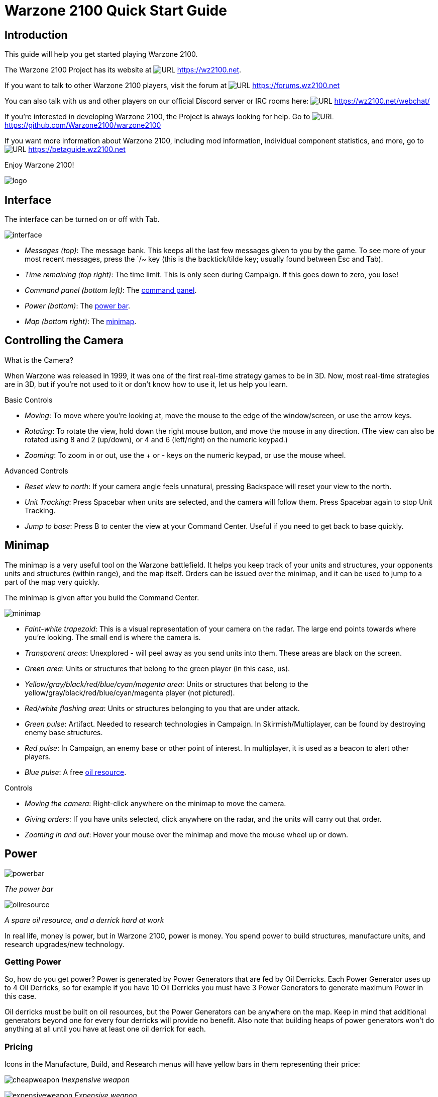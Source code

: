 // a2x: --dblatex-opts "-P latex.output.revhistory=0"


Warzone 2100 Quick Start Guide
==============================


Introduction
------------

This guide will help you get started playing Warzone 2100.

The Warzone 2100 Project has its website at image:images/www.png[URL]
https://wz2100.net.

If you want to talk to other Warzone 2100 players, visit the forum at
image:images/www.png[URL] https://forums.wz2100.net 

You can also talk with us and other players on our official Discord server
or IRC rooms here: image:images/www.png[URL] https://wz2100.net/webchat/

If you're interested in developing Warzone 2100, the Project is always looking
for help. Go to image:images/www.png[URL] https://github.com/Warzone2100/warzone2100

If you want more information about Warzone 2100, including mod information,
individual component statistics, and more, go to image:images/www.png[URL]
https://betaguide.wz2100.net

Enjoy Warzone 2100!

image::images/logo.png[align="center"]


Interface
---------

The interface can be turned on or off with Tab.

image:images/interface.jpg[]

- 'Messages (top)': The message bank. This keeps all the last few messages
given to you by the game. To see more of your most recent messages, press the
`/~ key (this is the backtick/tilde key; usually found between Esc and Tab).
- 'Time remaining (top right)': The time limit. This is only seen during
Campaign. If this goes down to zero, you lose!
- 'Command panel (bottom left)': The <<_command_panel, command panel>>.
- 'Power (bottom)': The <<_power, power bar>>.
- 'Map (bottom right)': The <<_minimap, minimap>>.


Controlling the Camera
----------------------

.What is the Camera?
When Warzone was released in 1999, it was one of the first real-time strategy
games to be in 3D. Now, most real-time strategies are in 3D, but if you're not
used to it or don't know how to use it, let us help you learn.


.Basic Controls
- 'Moving': To move where you're looking at, move the mouse to the edge of the
window/screen, or use the arrow keys.
- 'Rotating': To rotate the view, hold down the right mouse button, and move
the mouse in any direction. (The view can also be rotated using 8 and 2
(up/down), or 4 and 6 (left/right) on the numeric keypad.)
- 'Zooming': To zoom in or out, use the + or - keys on the numeric keypad, or
use the mouse wheel.

.Advanced Controls
- 'Reset view to north': If your camera angle feels unnatural, pressing
Backspace will reset your view to the north.
- 'Unit Tracking': Press Spacebar when units are selected, and the camera will
follow them. Press Spacebar again to stop Unit Tracking.
- 'Jump to base': Press B to center the view at your Command Center. Useful if
you need to get back to base quickly.


Minimap
-------

The minimap is a very useful tool on the Warzone battlefield. It helps you keep
track of your units and structures, your opponents units and structures (within
range), and the map itself. Orders can be issued over the minimap, and it can
be used to jump to a part of the map very quickly.

The minimap is given after you build the Command Center.

image:images/minimap.jpg[]

- 'Faint-white trapezoid': This is a visual representation of your camera on
the radar. The large end points towards where you're looking. The small end is
where the camera is.
- 'Transparent areas': Unexplored - will peel away as you send units into them.
These areas are black on the screen.
- 'Green area': Units or structures that belong to the green player (in this
case, us).
- 'Yellow/gray/black/red/blue/cyan/magenta area': Units or structures that
belong to the yellow/gray/black/red/blue/cyan/magenta player (not pictured).
- 'Red/white flashing area': Units or structures belonging to you that are
under attack.
- 'Green pulse': Artifact. Needed to research technologies in Campaign. In
Skirmish/Multiplayer, can be found by destroying enemy base structures.
- 'Red pulse': In Campaign, an enemy base or other point of interest. In
multiplayer, it is used as a beacon to alert other players.
- 'Blue pulse': A free <<_power, oil resource>>.


.Controls
- 'Moving the camera': Right-click anywhere on the minimap to move the camera.
- 'Giving orders': If you have units selected, click anywhere on the radar, and
the units will carry out that order.
- 'Zooming in and out': Hover your mouse over the minimap and move the mouse
wheel up or down.


Power
-----

image:images/powerbar.jpg[]

'The power bar'

image:images/oilresource.jpg[]

'A spare oil resource, and a derrick hard at work'

In real life, money is power, but in Warzone 2100, power is money. You spend power
to build structures, manufacture units, and research upgrades/new technology.

Getting Power
~~~~~~~~~~~~~
So, how do you get power? Power is generated by Power Generators that are fed by Oil Derricks.
Each Power Generator uses up to 4 Oil Derricks, so for example if you have 10
Oil Derricks you must have 3 Power Generators to generate maximum Power in this case.

Oil derricks must be built on oil resources, but the Power Generators can be anywhere
on the map. Keep in mind that additional generators beyond one for every four
derricks will provide no benefit. Also note that building heaps of power
generators won't do anything at all until you have at least one oil derrick for
each.

Pricing
~~~~~~~

Icons in the Manufacture, Build, and Research menus will have yellow bars in
them representing their price:

image:images/cheapweapon.png[] 'Inexpensive weapon'

image:images/expensiveweapon.png[] 'Expensive weapon'

When you place your mouse over an icon, the power bar will have a green
section, representing its price. If you cannot afford it, the power bar will
instead turn red.

The amount of power you have is shown on the very left of the power bar. If you
place your mouse over an icon, if you have enough power to get it, the number
will show the amount of power it will cost. If you can't afford it, the number
will show the amount of power you need to be able to afford it.

Power is drawn as soon as the icon is clicked. Providing you have sufficient
power for the activity, the initial progress bar fills quickly with green
(slower with more costly actions) and the construction or research begins. A
yellow progress bar then charts the progress achieved by the current activity.

Upgrades
~~~~~~~~

image:images/powerupgrade.png[]

Power Generators can have a Power Module built on top of them to squeeze out
more power. Power Modules need to be researched before you can build them.
There are also several researchable upgrades available which increase the
amount of power you receive.


Ordering Units
--------------

Using Units
~~~~~~~~~~~

Gotten used to the interface? Okay, well, time to actually use our units.

Selecting and moving units
^^^^^^^^^^^^^^^^^^^^^^^^^^

To select a unit or cyborg, left click on it. Multiple units can be selected by
clicking and dragging, and encasing the units in the drawn 'square', or by
holding down Ctrl or Shift and clicking on multiple units.

To move the selected units, left click on the terrain of the map. This can also be
done over black areas of the map to explore the area. To attack an enemy unit,
left click on it. You can deselect a unit (or a group of units) with a
right-click.

Queuing and waypoints
^^^^^^^^^^^^^^^^^^^^^

You can set a path with waypoints, which units will visit each waypoint in
order. You can also select a queue of enemies for units to attack. Hold Shift
or Ctrl while selecting units or clicking places to move.

This also works for queuing construction of Oil Derricks and/or structures in a
chain - hold the key down while queuing the structures you want to build one by one,
then release the key after you are done.

Groups of Units
^^^^^^^^^^^^^^^

To make groups of units, select the units you want and press Ctrl+['number'] to
make a group. A group of units will have a number next to it. To select a group
of units you have made, press ['number']. Groups can also be selected by
double-clicking a unit in a group. To center the camera on a group, press the
['number'] twice.

Defending
^^^^^^^^^

Click a friendly structure or truck with weapon units selected (the cursor will
be a shield) and the units will move to guard it.

Unit orders menu
~~~~~~~~~~~~~~~~

image:images/unitordersmenu.jpg[]

Right-click on a unit (or select a unit and hit NUM0 on the numeric keypad),
and a unit orders menu will appear above the command panel. This contains
options to configure a unit's behaviour.

Right-clicking on a factory will customize the orders of all future units that
that factory produces.

Attack range
^^^^^^^^^^^^
|====
|image:images/attackrange.jpg[] |'Optimum Range': Fires at the most accurate range
(default)

'Short Range': Moves to short range and attacks

'Long Range': Attacks at long range
|====

Retreat threshold
^^^^^^^^^^^^^^^^^
|====
|image:images/retreatthreshold.jpg[] |'Do or Die': Your unit will not retreat
unless ordered to. (default)

'Retreat at Medium Damage': Your unit will retreat (return to repair facility,
HQ, or LZ) at medium (yellow) damage

'Retreat at Heavy Damage': Your unit will retreat at heavy (red) damage
|====

Firing
^^^^^^
|====
|image:images/firing.jpg[] |'Fire At Will': Fires at any enemy (default)

'Return Fire': Only fire if fired at

'Do Not Fire': Units will not fire
|====

Movement
^^^^^^^^
|====
|image:images/movement.jpg[] |'Patrol': Moves in a circle on a position. Just
click an area after selecting it.

'Pursue': Pursue enemy.

'Guard': Stay near an area or structure. (default)

'Hold Position': Do not move under any circumstances.
|====

Return
^^^^^^
|====
|image:images/return.jpg[] |'Return for Repair': Unit will return to a Repair
Facility

'Return to HQ': Unit will return to Command Center or LZ (campaign)

'Go To Transport': Unit will go to and board transport
|====

Recycling
^^^^^^^^^

image:images/recycling.jpg[]

Recycling a unit will send it to the nearest Repair Facility or Factory, and
destroy it. Half the power used in making it will be refunded to you. The
unit's experience level will be placed in the next unit that is manufactured.

Unit experience
^^^^^^^^^^^^^^^

See also: image:images/www.png[URL] http://guide.wz2100.net/experience[Unit
experience]

Units have experience levels depending on how many kills the unit has. A higher
experience level means that a unit is more accurate, moves faster and takes
less damage. An icon displaying a unit's rank is displayed next to the unit's
health bar.

Hardpoints and bunkers
^^^^^^^^^^^^^^^^^^^^^^

Hardpoints, bunkers, and other defensive structures cannot be ordered to shoot
directly. However, you can assign artillery emplacements to a sensor tower.
Nearby commanders with the 'indirect fire support' option activated will also
command these structures.

Indirect-fire units and sensors
^^^^^^^^^^^^^^^^^^^^^^^^^^^^^^^

See: <<_artillery_and_sensors, Sensors and artillery>>


Ordering VTOLs
--------------

VTOLs are used similarly to ground units. However, they do have a few
differences. For one thing, they can 'fly'...

Design and production
~~~~~~~~~~~~~~~~~~~~~

To produce VTOL units, you'll need the image:images/www.png[URL]
http://guide.wz2100.net/r/vtolpropulsion[VTOL Propulsion] and
image:images/www.png[URL] http://guide.wz2100.net/r/vtolfactory[VTOL Factory]
researched, and a VTOL Factory built. You should also research and build a few
image:images/www.png[URL] http://guide.wz2100.net/r/vtolrearmingpad[VTOL
Rearming Pads], otherwise, they won't be able to reload ammo.

Before you produce a VTOL unit, you must design it. VTOLs are designed the same
way as regular units -- simply select 'VTOL propulsion' -- but they use slightly
different weapons (more on that later).

VTOLs can only be built at VTOL Factories. VTOL factories can be upgraded with
factory modules -- there's no need to research a separate "VTOL factory
module".

Moving
~~~~~~

After producing a VTOL from a VTOL Factory, it will fly and land on the rally
point. VTOLs can be ordered to move and attack like any regular unit. Although
they can fly over water and cliffs, they will not land on them.

Attacking
~~~~~~~~~

VTOL weapons differ drastically from normal weapons.

To attack with a VTOL, select it and click an enemy like normal. However, you
may have noticed the white ammo bar below its health bar as you start
attacking.

Unlike ground units, which reload automatically, VTOLs carry a limited amount
of ammo. Once that ammo runs out, the VTOL can't attack until it refuels. A
VTOL out of ammo will automatically find a VTOL rearming pad to rearm and
repair itself (and will resume attacking once fully rearmed), or it can be
manually rearmed by selecting it and clicking on a rearming pad.

Unlike other units which usually attack the nearest target, VTOLs will not
attack anything automatically. However, by selecting a VTOL and
alt+clicking on an area, a VTOL will patrol the area between its current
location and the clicked location, and attack anything in the vicinity.
Alternatively, they can be assigned to VTOL strike towers and VTOL CB towers,
which will cause them to function similarly to <<_artillery_and_sensors,
artillery assigned to sensor towers>>.

VTOL weapons
~~~~~~~~~~~~

Most weapons have a VTOL equivalent, which does approximately twice as much
damage, but has limited ammo. VTOL versions of regular weapons, like cyborgs,
do not need to be researched separately.

In addition to VTOL versions of ground-based direct weapons, VTOLs can also use
image:images/www.png[URL] http://guide.wz2100.net/w/#vtolbombs[bomb weapons].
These weapons are the equivalent of artillery, and are very powerful.

Defending against VTOLs
~~~~~~~~~~~~~~~~~~~~~~~

VTOLs are not ground-based units, so most ground weapons cannot hit them. They
an only be hit by either anti-air (often abbreviated AA, which can only hit air units)
or versatile (can hit air or ground) weapons.

There are only a few weapons that are versatile: machineguns, lasers, and
Mini-Rocket Pod. Rockets and missiles are also versatile, but only when mounted
on a cyborg or VTOL. In addition to being uncommon, versatile weapons do not do
as much damage to VTOLs as dedicated anti-air, so having some AA is
recommended against VTOLs.


Other orders
~~~~~~~~~~~~

'Patrol': In the Unit Orders box (right-click, remember?), there are a couple of
new icons. Patrol will do the same thing as alt+clicking -- move back and forth
between its current location and the clicked location, and attack anything near
its path, refueling when they need to before returning to defending.

'Circle': In the Unit Orders box, next to Patrol, is the Circle button. Click it
and then click an area of ground, and the selected VTOLs will take off and fly
in a circle above the selected point. Like Patrol, they will attack anything
that gets nearby, and refuel automatically.


Command Panel
-------------

There are six different command panel interfaces, plus a central button. You
open up a command interface by pressing the appropriate button.
|===
|image:images/commandpanel.png[] |F1: <<_manufacturing, Manufacture>>

F2: <<_research, Research>>

F3: <<_building, Build>>

F4: <<_design, Design>>

F5: <<_intelligence_display, Intelligence Display>>

F6: <<_commanders, Commanders>>
|===

The middle button closes any open command interface.

Manufacturing
-------------

Manufacturing units is, in a way similar to building structures. The buildings that
can build units are Factories, Cyborg Factories and VTOL Factories.

image:images/manufacture-select.jpg[]

'Selecting a unit to be manufactured'

image:images/manufacture.jpg[]

'The unit being manufactured'

Building a Unit
~~~~~~~~~~~~~~~

To manufacture a unit, press the Manufacture button. A Fast Find
bar will open at the bottom of the screen, between the radar and the Command
Panel.

The bottom row of the two contains every Factory, Cyborg Factory and VTOL
Factory built. Clicking it will move the camera to the structure.

To manufacture a unit, click the space above a factory in the Fast Find bar.
If this factory is capable of building the unit, it will appear in a menu on
the left side of the screen.

A factory can only build a unit if the propulsion of a unit is a certain type
(unit/cyborg/VTOL), and if the factory has enough modules applied.

Queuing Units
~~~~~~~~~~~~~

You can build up to nine units by repeatedly clicking the unit. You can also
right-click the unit to lower the amount of units to build -- right-clicking on
a unit with no units queued will set the queue to 9.

Building Status
~~~~~~~~~~~~~~~

While a unit is building, the unit will be shown in the Fast Find bar above
the factory that is building it. If the bar is green, the unit is gathering
power to build the unit. If the bar is yellow, the unit is building.

Rally Points
~~~~~~~~~~~~

When the unit is done building, it will spawn next to the factory, then proceed
to the designated rally point of the factory which was made when the factory was built.
Right-clicking on the factory in the bottom Fast Find row will center the
camera on the spawn point. Clicking a rally point will allow you to move it in a
similar way to building a structure. Please note that moving a rally point
while a unit is moving to one will not affect its path.

image:images/rallypoints.jpg[]

'Rally points (clockwise, from top left): Cyborg rally point, Factory rally
point, Repair Facility, VTOL rally point'

Looped production
~~~~~~~~~~~~~~~~~

You can also set looped production by left and right clicking the loop button
in the left column near the top, which repeats the currently building sequence.
This can be set to infinite by right-clicking when the number reads zero.

Research
--------

Researching technologies is very simple. You can only research technologies
with Research Facilities.

image:images/research-select.jpg[]

'Selecting a topic to research'

image:images/research.jpg[]

'The topic being researched'

Researching
~~~~~~~~~~~

Single Player
^^^^^^^^^^^^^

In the single player, you can collect Artifacts from enemies and research
them. Artifacts are small white boxes with a wrench above them, and can be
collected by any unit by moving to it.

Multiplayer/Skirmish
^^^^^^^^^^^^^^^^^^^^

In Multiplayer/Skirmish games, you progress along a "tech tree" - a couple of
topics can be researched, which in turn will unlock more technologies - also
referred to as progressing 'up the tech tree'.

Researching a topic
~~~~~~~~~~~~~~~~~~~

When you open the Research menu, a Fast Find menu with two rows will appear at
the bottom of the screen. All your research facilities are shown on the second
row. Clicking a research facility will move the camera to it.

Clicking the blank icon above a facility will show a set of icons on the left.
You can hold the mouse over an icon to see its name. Click an icon to start
researching it. Only one center can research one technology at a time.

While a facility is researching, it displays a bar in its Fast Find area. If
the bar is green, the facility is gathering power. If it is yellow, the topic
is being researched.

Research Completion
~~~~~~~~~~~~~~~~~~~

When research is completed, the game will inform you with a message and playing a
sound "Research Completed". If it was a major technology advancement, an entry
will be made in the Intelligence Display. You can check the entry for more
information about the research.

Research Upgrades
~~~~~~~~~~~~~~~~~

You can research a Research Module during the course of the game. To apply it,
select a truck and left click a non-upgraded Research Center, and the truck
will build it. However, the topic you are researching will be paused until the
module is built - it's your choice to either build it or wait until it finishes.

Other upgrades are also available for Research Centers, but these are applied instantly
with no need to build anything.

Building
--------

Building structures is absolutely vital in Warzone 2100 - from Factories which build
units, to Research Centers that researches new technologies.

Building can be done with units with Trucks as turrets and/or Combat Engineers.

image:images/building-select.jpg[]

'Selecting a structure to build'

image:images/building.jpg[]

'Selecting an area to build the structure'

Building a Structure
~~~~~~~~~~~~~~~~~~~~

To build, you need to select Build on the Command Panel, and this will bring up
two rows of icons on the bottom of the screen, between the Command Panel and
the Radar. These each represent one unit (either a truck or a Combat Engineer)
that is able to build. Clicking the bottom row of icons will zoom the camera to
the unit. The top row of icons will pull up a bar on the left side of the
screen (diagram 1). The two columns of icons represent the structures you can
build. Click a structure on the columns to select it for building. You can hold
the mouse over an icon to see the structure's name.

Selecting a location
~~~~~~~~~~~~~~~~~~~~

When you select a structure, it closes the two menus (like clicking the middle
button). A silhouette will appear in the world. This is where your structure
will be placed. Move the square by moving the mouse. Click to place the build
site for the structure. If the silhouette is red, the structure cannot be placed.
To build "walls" (when building defenses) you can click and drag the box to
draw a wall.

Oil Derricks
~~~~~~~~~~~~

Oil Derricks can only be built on Oil Resources which aren't on fire. Fires on Oil
Resources are caused by enemies destroying your Oil Derricks - they will burn out
over time. Oil Derricks are built automatically if a truck is selected and you
left-click an Oil Resource.

The unit you selected to build the structure will move to build the structure.

If you open the Build menu again, the unit's status will be shown in the Fast
Find bar. If there is a structure without a bar in the Fast Find top row above
a unit, the unit is moving to the build site. If there is a green bar, it is
accumulating power for building. If there is a yellow bar, it is building the
site.

Repairing
~~~~~~~~~

You can assign a unit to repair a structure by selecting it and left-clicking a
building.

Demolishing
~~~~~~~~~~~

Demolishing a building is almost as simple as building one. Select "Demolish
Structure" in the Structure menu and click a building to demolish. The unit
will move to the building and destroy it, giving you half the power used in
building the structure. The ability to Demolish Structure will always be
available, from the beginning of the game to the end.

Teamwork
~~~~~~~~

You can assign extra trucks/cyborgs to a building to build it faster. Simply
select a unit and left-click a structure, and the unit will move to the
building and start helping with construction.

Hardcrete and Tank Traps
~~~~~~~~~~~~~~~~~~~~~~~~

You may wonder what the Hardcrete and Tank Traps do. Well, they do nothing.
They just sit there and keep your units and enemy units from passing through.


Design
------

You need to design new units and VTOLs if you want to overpower your enemies
and get that sweet taste of victory. This aspect of the game is what makes
Warzone 2100 unique in its own way. Note that you need a Command Center to be able
to design units!

image:images/design.jpg[]

'Designing a new unit'

image:images/design-unit.jpg[]

'The unit being designed'

Designing a unit
~~~~~~~~~~~~~~~~

To make a new unit, select the Design icon in the Command Panel. This will make
two columns appear on the left of the screen. To make a new design, select the
green body. To select another unit to edit, just click it.

Designing a new unit is simple. It's a three-step procedure: selecting a body,
a propulsion system, and a turret. The three picked will result in a new unit.

image:images/design-more.png[]

'Clockwise, from top left: Select a body, propulsion type, turret, and closing
the menu'

Designing the unit
~~~~~~~~~~~~~~~~~~

When a new unit is started, a list of bodies will appear on the right, with a
green outline of a body in the centre. A two-column body list will appear on
the right. Select one to move on to the next section -- the propulsion type.
Select a type and move on to the turret. There are two types of turrets,
weapons and systems. Both are defined at the top of the two-column by buttons
-- you can switch by clicking the respective button. Select a turret, and
you're done.

image:images/design-screen.jpg[]

The top half of the Design (minus completed designs)

1. The name of a unit. You can click this and change it by typing.

2. Click this to change a body of a design.

3. Click this to change a propulsion type of a design.

4. Click this to change a turret of a design.

5. Click this to delete the currently selected design (only works with
completed designs)

6. Power required to make the unit

7. Hit points the unit has

8. Select the System turrets (turret only, normal units only)

9. Select the Weapon turrets (turret only, normal units only)
+
image:images/design-bars.jpg[]

10. How fast the unit moves over roads

11. How fast the unit moves off-road

12. How fast the unit moves over water

13. Weight of the unit (affects the speed and durability of the unit)

Intelligence Display
--------------------

While the Intelligence Display doesn't have a large purpose like the rest of
the functions, it is still very useful indeed - it contains a record of all the
technology you have researched, and your mission objective in Campaign
missions.

image:images/intelligencedisplay.jpg[]

'Intelligence display with piece of intelligence selected'

What's displayed
~~~~~~~~~~~~~~~~

When you open the Intelligence Display, two rows of icons appear on the bottom
of the screen. Selecting an icon will display information in the middle of the
screen. This is helpful for looking at technologies you have researched. During
Campaign, intelligence that is always displayed is your mission objective.

We Brake For Nobody
~~~~~~~~~~~~~~~~~~~

Please note that while the Intelligence Display pauses the game in Campaign
mode, it doesn't do so in Multiplayer and Skirmish!

Commanders
----------

image:images/commander.png[]

Command turrets are used much like <<_artillery_and_sensors, sensors>>, except
they can command any attacking unit, not just artillery. They are limited to
having 6 non-artillery attacking units assigned to them at first, but this
limit rises by 2 each time the commander gains a rank, which can happen
relatively quickly.

Command turrets provide an image:images/www.png[URL]
http://guide.wz2100.net/experience[accuracy, armor, and movement speed bonus]
to all units assigned to them.

image:images/commander-panel.jpg[]

The Commanders panel. Note the similarity to the <<_unit_orders_menu, Unit
Orders panel>>.

Prerequisites
~~~~~~~~~~~~~

Commanders require you to research the Commander technology.

Attaching
~~~~~~~~~

To attach a unit to a Commander, select a unit, then left-click the Commander
you want to attach the unit to. A symbol will appear next to the unit to
signify it is attached.

Limits
~~~~~~

Be warned, however; Commanders have a limit to the amount of direct-fire units
(eg machineguns) which is affected by their own experience level. Levels are
earned by the Commander reaching 2 kills, 4, 8, 16, 32, 64 and so on. Each experience level
allows the Commander 2 more direct-fire units. However, a Commander can have as
many indirect-fire units as it wants.

Detaching
~~~~~~~~~

To detach a unit from a Commander, select the unit you want to detach, hold the
Control key, and give the unit a new order (eg. move).

Targeting a unit
~~~~~~~~~~~~~~~~

You can designate a target by selecting a Commander and right-clicking a unit.
This allows any attached units to have greater accuracy when firing on a
targeted unit.

Commander Unit Command Centre
~~~~~~~~~~~~~~~~~~~~~~~~~~~~~

A Commander Unit Command Centre is similar to a Unit Command Centre, but there
are extra buttons.

Factory Assignment
~~~~~~~~~~~~~~~~~~

image:images/commander-factory-assignment.jpg[]

'The Commander Factory assignment buttons'

You can assign a factory to a Commander. This makes the units manufactured by
the factory to be automatically assigned to the Commander's group.
To do so, bring up the Commanders menu by left-clicking the Commander and opening
the Commanders menu, or right click the Commander, and click the factory NUMBER at
the bottom of the Command Console.

You can find the factory number by looking at the number on the factory in the
Manufacture Fast Find bar. There are three rows of these numbers -- the top is
normal Factories, middle; Cyborg factories, bottom; VTOL factories.

Going for repairs, BRB
~~~~~~~~~~~~~~~~~~~~~~

A unit that retreats from the battle to go to a repair facility, will stay
connected to its Commander group. When it is done repairing, it will return to
its Commander.

Indirect fire support
~~~~~~~~~~~~~~~~~~~~~

image:images/indirect-fire-support.jpg[]

'The indirect fire support icon'

You can assign all the indirect fire pits and emplacements to a Commander's
designated target, also known as "fire support". To do so, simply select a
Commander, open the Commanders menu, and select the above icon. To cancel it,
select the same button, or assign the fire support to another commander.


Artillery and Sensors
---------------------

As a review, keep in mind that "artillery" here refers to all indirect-fire
weapons except the mini-rocket artillery (MRL) and Angel Missiles, namely:

- Mortars (mortar, bombard, pepperpot, incendiary mortar)
- Howitzers (howitzer, ground shaker, hellstorm, incendiary howitzer)
- Ripple rockets
- Archangel missiles

Although the MRL and Angel Missiles are indirect-fire weapons, they should be
used like one would use direct-fire weapons, since their range is low enough
that its internal sensor can handle it; external sensors are unnecessary.

Sensors
~~~~~~~

image:images/sensor.png[]

Regular sensors can be used for scouting and surveillance, but they have a more
important usage: to spot for artillery.

Using sensors with artillery
~~~~~~~~~~~~~~~~~~~~~~~~~~~~

Artillery weapons, by themselves, cannot fire more than their sensor range (8
tiles without upgrades). However, even the lowly mortar has an 18-tile weapon
range. To use it, players need to use sensors.

Artillery structures are the easiest. Simply build a sensor tower, and if the
sensor tower is targeting something within your artillery structures' weapon
range, they will fire at it. An artillery tank, however, needs to be explicitly
assigned to a sensor to function. Select the artillery tanks, then click on a
sensor to assign the tank to the sensor.

image:images/artillery-sensor.jpg[]

'Artillery assigned to a sensor. Notice the * next to them, which indicates that
they are assigned.'

Once the artillery is assigned, if it is assigned to a sensor tower, that tower
will target enemies that come in range automatically.

If it is assigned to a sensor tank, the sensor can be used to attack enemies by
selecting the sensor and targeting an enemy. All artillery assigned to the
sensor will attack its target.

image:images/artillery-far-away.jpg[]

'Notice that the artillery can be very far away -- only the sensor turret needs
to get within range.'

To unassign a unit from a sensor, the easiest way is to right-click it, then
tell it to move somewhere. Multiple units can be selected with ctrl+click, and
moving them all.

CB sensors
~~~~~~~~~~

image:images/cb-sensor.png[]

A CB (Counter-Battery) tower or turret is used similarly to a standard sensor;
however, it serves a specialized purpose: To counter-attack enemy artillery.

Normal sensor towers will direct your artillery to attack whatever is nearby,
but CB towers will direct your artillery to attack any artillery attacking you,
even if they are further away from you than other targets. If you have both a
CB tower and a sensor tower, artillery structures will attack CB targets first,
and only other targets once you are no longer being bombarded by enemy
artillery.

image:images/cb-sensor-vtol.png[]

A VTOL CB sensor does the same thing, except to VTOLs assigned to it.

Sensor towers
~~~~~~~~~~~~~

Sensor towers and sensor units have several major differences:

- A standard sensor turret has a range of 12; a standard sensor tower has a
range of 16 (special sensor turrets have the same range as their tower).
- A sensor tower cannot be ordered to target something specific; they
automatically target the nearest unit (except CB and VTOL CB towers).
- A sensor turret will not target anything automatically; it must be manually
ordered to attack a target

What counts as a sensor
^^^^^^^^^^^^^^^^^^^^^^^
image:images/hq.png[] = image:images/sensor-tower.png[]

image:images/satellite-uplink.png[] = image:images/wss.png[]

The Command Center (HQ) is also considered a standard sensor tower, while the
Satellite Uplink Center is also considered a Wide Spectrum sensor tower. In
addition to their usual functionality, they can also be used as the
corresponding sensor tower (for instance, you can assign artillery to them).

Transports
----------

Transports are used during the campaign to transport units from one sector to
another (known as 'Away Missions'). In multiplayer, they're used to transport
units from one part of the current map to another.

image:images/transport.jpg[]

'A transport with some units loaded in. The transport menu is open.'

Campaign
~~~~~~~~

Loading Units
^^^^^^^^^^^^^

To load units into a transport, select the desired units and click the
transport. Only 10 units can occupy a transport at one time. The number of
units you have loaded can be seen in the top left of the screen, next to the
launch button.

Opening the Menu
^^^^^^^^^^^^^^^^

To open a transport's menu, click the transport itself. In the screenshot, the
menu is open.

The units already in the transport are listed to the right.

Launching a Transport
^^^^^^^^^^^^^^^^^^^^^

To launch a transport, click the button in the top left corner of the screen.
The transport will launch, and proceed to the destination.

Away Missions
^^^^^^^^^^^^^

image:images/awaymission.jpg[]

'Hunkered down at the landing zone.'

Arrival
^^^^^^^

When you arrive at the destination, the transport will drop off the units you
loaded into the transport and fly away.

Normal Base Operations
^^^^^^^^^^^^^^^^^^^^^^

During away missions, you can still research, manufacture and design units.
Simply do it as you would normally, and it will happen back in the base area.
You can only build with trucks you have under your control, though. Remember
you're on an away mission, and in some missions, you won't get reinforcements,
so plan well.

Requesting Reinforcements!
^^^^^^^^^^^^^^^^^^^^^^^^^^

On missions where you CAN request reinforcements, the transport button should
be at the top left of the screen. Click it, and you'll see the transport menu,
with one little twist - all the units you left at home alone are on the right
side of the screen.

To load units into the transport, click them, and they'll be moved from the
right side of the screen to the left. To launch, hit the launch button again.
To close this screen, hit the middle button on the Command Panel.

Your units will be on their way. The timer next to the Transport button will
have the time remaining until your units get to your location.

Take Me Home
^^^^^^^^^^^^

Once your units are on an away mission, they're not going home until the
mission is completed, or you've gotten them killed. I think they'd prefer the
earlier option.

Cyborg Transport
^^^^^^^^^^^^^^^^

As you may or may not have guessed by the name, it can only hold Cyborgs, no
normal units or VTOLs allowed. Cyborg Transports can only be built by VTOL
Factories with 2 modules attached, and the technology needs to be researched.

Loading
^^^^^^^

To load a cyborg into the transport, select it and click the Cyborg Transport.
The cyborg will load on.

Moving
^^^^^^

The Cyborg Transport moves like a normal VTOL - select it and click on a piece
of terrain to move it. It will take off and land at the place you selected.

Unloading
^^^^^^^^^

The interface used by the Cyborg Transport is a watered-down version of the
Transport interface. To open it, right click the transport. The cyborgs loaded
on will be displayed on the left. To boot out a cyborg, click it (while landed,
we don't want them falling, do we? :) ).

Destruction
^^^^^^^^^^^

Cyborg Transports have no weapons, and so are sitting ducks for AA turrets and
hardpoints. If a Cyborg Transport is destroyed and it has a few cyborgs on
board, you'll lose them too. So be careful, OK?

Keyboard Shortcuts
------------------

These are the default keyboard shortcuts. If you have customized your key
mapping, your shortcuts may be different.

Game
~~~~
|====
|Esc |Pause/Menu
|F1 |Manufacture
|F2 |Research
|F3 |Build
|F4 |Design
|F5 |Intelligence
|F6 |Commanders
|`  |Open/close messages at top
|====

Multiplayer communication
~~~~~~~~~~~~~~~~~~~~~~~~~
|====
|Enter |Send message
|Alt+H |Drop beacon
|Z     |Toggle sensor display
|====

.Unit selection by groups
|====
|Ctrl+['number'] |Assign group ['number']
|['number']      |Select group ['number']
|Alt+['number']  |Select commander ['number']
|====

Unit selection by type
~~~~~~~~~~~~~~~~~~~~~~
|====
|Ctrl+U       |Select all units
|Ctrl+Z       |Select all units with the same components
|double-click |Select all units with the same components
|Ctrl+S       |Select all units on screen
|Ctrl+D       |Select all heavily damaged units
|Ctrl+A       |Select all attack units (units with weapons)
|Ctrl+V       |Select all VTOLs
|Ctrl+H       |Select all hover units
|Ctrl+W       |Select all wheeled units
|Ctrl+F       |Select all half-tracked units
|Ctrl+T       |Select all tracked units
|====

Unit orders
~~~~~~~~~~~
|====
|Ctrl+click  |Queue order *
|NUM0        |Open orders menu
|right-click |Open orders menu
|/           |Do or Die! (Do not retreat automatically)
|.           |Retreat at Heavy Damage
|,           |Retreat at Medium Damage
|F           |Fire at Will
|E           |Return Fire
|C           |Hold Fire
|S           |Hold Position
|P           |Pursue
|Q           |Patrol
|I           |Optimum Range
|U           |Long Range
|R           |Return for Repair
|Ctrl+R      |Return for Recycling
|====

+++*+++ "Queue order" means that when you Ctrl+click, the unit will do what it
would do if you had clicked, but it will do it after it's finished what it's
currently doing. You can hold down Ctrl and tell the unit to do a whole bunch
of things, and it will do them in order.

Game control
~~~~~~~~~~~~
|====
|Ctrl+- |Decrease game speed *
|Ctrl+= |Increase game speed *
|NUM.   |Toggle sound
|====

+++*+++ Note that changing the game speed might lead to problems.

View
~~~~
|====
|B   |Center view on Command Center
|F12 |View location of previous message
|====

Camera control
~~~~~~~~~~~~~~
|====
|Backspace |Snap (rotate) view to North
|NUM8      |Pitch back (rotate up)
|NUM2      |Pitch forward (rotate down)
|NUM5      |Reset pitch (reset vertical rotation)
|NUM4      |Rotate left
|NUM6      |Rotate right
|space     |Tracking camera (follow selected unit)
|====

Interface
~~~~~~~~~
|====
|F10       |Take screenshot
|Shift+Tab |Toggle radar colors
|Ctrl+Tab  |Toggle radar terrain
|Tab       |Toggle interface
|====

Credits
-------

Taken from the AUTHORS.TXT file:
....
Original game developed by Pumpkin Studios, and published by EIDOS Interactive.

The Warzone 2100 Project team, in alphabetical order:

Thomas Barlow <Mysteryem> : 3D Graphics
-- <Buginator> : Programming
Bruce V. Edwards <cathuria> : 2D/3D Graphics
Elio Gubser <elio, ohyeh> : 2D Graphics
Steven Koenig <kreuvf> : Documentation, translation
Gerard Krol <gerard_> : Programming, Textures
Guangcong Luo <Zarel> : Programming, Balancing, and Documentation
Per I. Mathisen <per> : Programming
Kim Metcalfe <lav-coyote25> : Documentation, Maps and Support
Christian Ohm <cybersphinx> : Programming
Tim P. <kamaze> : Webmaster
Giel van Schijndel <Giel> : Programming and Debian Linux and Windows Packaging
Dennis Schridde <devurandom> : Programming and general Linux and Windows Packaging
Freddie Witherden <EvilGuru> : Programming and MacOSX Packaging

Former contributors to the GPL version, in alphabetical order:

Scott Balneaves <sbalneav> : Programming
Roman C. <troman> : Programming and Scripting + Scripting-engine rewrite and AI
Denis Dupeyron <charun> : Programming
Don Edwards : 2D Graphics support
Mike Gilmore <Chojun> : Programming
-- <Hatsjoe> : 2D Graphics
Carl Hee <Watermelon> : Programming + Multiturrets
Adam Holland
Stefan Huehner <shuehner> : Programming + original 64bit support
Ari Johnson <iamtheari> : Programming and MacOSX Packaging + original MacOSX port
Martin Koller <mkoller> : Programming
Angus Lees <gus> : Debian Packaging
Dennis Luxen <pret> : Programming
Kevin Malec <Kevin`> : Websupport
Dion Mendel <noid> : Programming, original Linux port
Phil Procario <GrimMoroe, grimandmandy> : 3D Graphics
-- <Pseudonym404> : Programming + original 64bit support
Victor Qamly <vqamly> : Programming
Marcus Rast <charon> : Programming
Ben Russon <grizzly> : Support
Hylke van der Schaaf <TheNoid> : Programming
Dmitri Shuralyov <shurcool> : Programming
Rodolphe Suescun <rodzilla> : Programming
-- <vs2k5> : Programming

Non-project members whose content has been used in Warzone, in alphabetical order:

Tristan Bethe : Terrain textures
Jennifer Boyer : Terrain textures
Bart Everson : Terrain textures
Mitch Featherston : Terrain textures
Peter Kaminski : Terrain textures
Konstantin Kleine-Niermann : Terrain textures
Sherrie Thai : Terrain textures
Mark A. Vargas : Terrain textures

Writers of the Warzone 2100 Quick Start Guide:

Ben Latimore <BlueMaxima>: Wrote most of this guide's content
Guangcong Luo <Zarel>: Rewrote some sections

This guide is published under the CC0 license.
....
